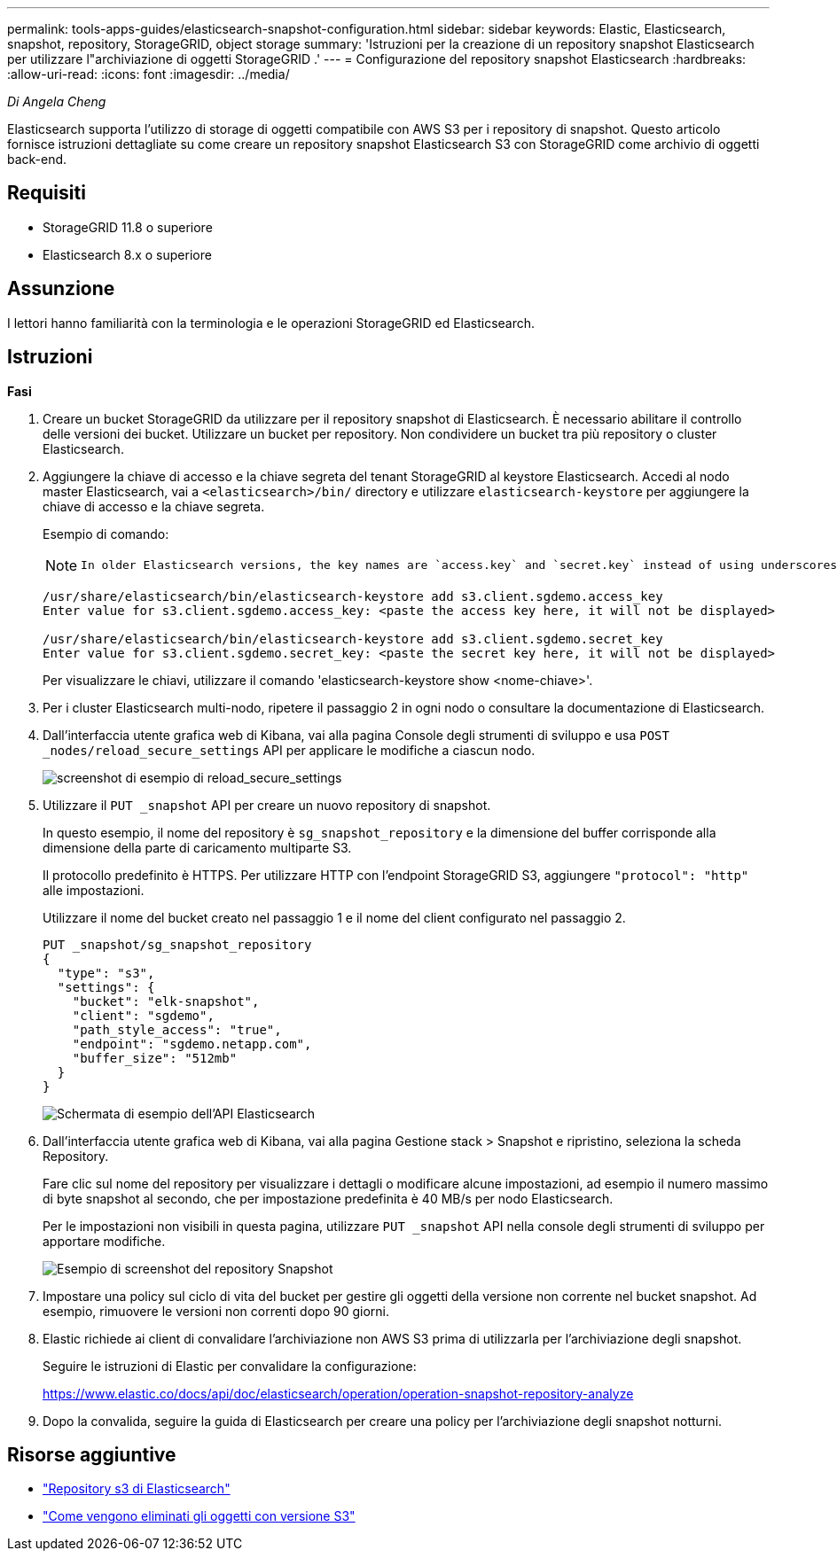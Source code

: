 ---
permalink: tools-apps-guides/elasticsearch-snapshot-configuration.html 
sidebar: sidebar 
keywords: Elastic, Elasticsearch, snapshot, repository, StorageGRID, object storage 
summary: 'Istruzioni per la creazione di un repository snapshot Elasticsearch per utilizzare l"archiviazione di oggetti StorageGRID .' 
---
= Configurazione del repository snapshot Elasticsearch
:hardbreaks:
:allow-uri-read: 
:icons: font
:imagesdir: ../media/


[role="lead"]
_Di Angela Cheng_

Elasticsearch supporta l'utilizzo di storage di oggetti compatibile con AWS S3 per i repository di snapshot.  Questo articolo fornisce istruzioni dettagliate su come creare un repository snapshot Elasticsearch S3 con StorageGRID come archivio di oggetti back-end.



== Requisiti

* StorageGRID 11.8 o superiore
* Elasticsearch 8.x o superiore




== Assunzione

I lettori hanno familiarità con la terminologia e le operazioni StorageGRID ed Elasticsearch.



== Istruzioni

*Fasi*

. Creare un bucket StorageGRID da utilizzare per il repository snapshot di Elasticsearch.  È necessario abilitare il controllo delle versioni dei bucket.  Utilizzare un bucket per repository.  Non condividere un bucket tra più repository o cluster Elasticsearch.
. Aggiungere la chiave di accesso e la chiave segreta del tenant StorageGRID al keystore Elasticsearch.  Accedi al nodo master Elasticsearch, vai a `<elasticsearch>/bin/` directory e utilizzare `elasticsearch-keystore` per aggiungere la chiave di accesso e la chiave segreta.
+
Esempio di comando:

+
[NOTE]
====
 In older Elasticsearch versions, the key names are `access.key` and `secret.key` instead of using underscores.
====
+
[listing]
----
/usr/share/elasticsearch/bin/elasticsearch-keystore add s3.client.sgdemo.access_key
Enter value for s3.client.sgdemo.access_key: <paste the access key here, it will not be displayed>

/usr/share/elasticsearch/bin/elasticsearch-keystore add s3.client.sgdemo.secret_key
Enter value for s3.client.sgdemo.secret_key: <paste the secret key here, it will not be displayed>
----
+
Per visualizzare le chiavi, utilizzare il comando 'elasticsearch-keystore show <nome-chiave>'.

. Per i cluster Elasticsearch multi-nodo, ripetere il passaggio 2 in ogni nodo o consultare la documentazione di Elasticsearch.
. Dall'interfaccia utente grafica web di Kibana, vai alla pagina Console degli strumenti di sviluppo e usa `POST _nodes/reload_secure_settings` API per applicare le modifiche a ciascun nodo.
+
image:es-snapshot/es-reload-api.png["screenshot di esempio di reload_secure_settings"]

. Utilizzare il `PUT _snapshot` API per creare un nuovo repository di snapshot.
+
In questo esempio, il nome del repository è `sg_snapshot_repository` e la dimensione del buffer corrisponde alla dimensione della parte di caricamento multiparte S3.

+
Il protocollo predefinito è HTTPS.  Per utilizzare HTTP con l'endpoint StorageGRID S3, aggiungere `"protocol": "http"` alle impostazioni.

+
Utilizzare il nome del bucket creato nel passaggio 1 e il nome del client configurato nel passaggio 2.

+
[listing]
----
PUT _snapshot/sg_snapshot_repository
{
  "type": "s3",
  "settings": {
    "bucket": "elk-snapshot",
    "client": "sgdemo",
    "path_style_access": "true",
    "endpoint": "sgdemo.netapp.com",
    "buffer_size": "512mb"
  }
}
----
+
image:es-snapshot/es-create-repository-api.png["Schermata di esempio dell'API Elasticsearch"]

. Dall'interfaccia utente grafica web di Kibana, vai alla pagina Gestione stack > Snapshot e ripristino, seleziona la scheda Repository.
+
Fare clic sul nome del repository per visualizzare i dettagli o modificare alcune impostazioni, ad esempio il numero massimo di byte snapshot al secondo, che per impostazione predefinita è 40 MB/s per nodo Elasticsearch.

+
Per le impostazioni non visibili in questa pagina, utilizzare `PUT _snapshot` API nella console degli strumenti di sviluppo per apportare modifiche.

+
image:es-snapshot/es-snapshot-repository.png["Esempio di screenshot del repository Snapshot"]

. Impostare una policy sul ciclo di vita del bucket per gestire gli oggetti della versione non corrente nel bucket snapshot.  Ad esempio, rimuovere le versioni non correnti dopo 90 giorni.
. Elastic richiede ai client di convalidare l'archiviazione non AWS S3 prima di utilizzarla per l'archiviazione degli snapshot.
+
Seguire le istruzioni di Elastic per convalidare la configurazione:

+
https://www.elastic.co/docs/api/doc/elasticsearch/operation/operation-snapshot-repository-analyze[]

. Dopo la convalida, seguire la guida di Elasticsearch per creare una policy per l'archiviazione degli snapshot notturni.




== Risorse aggiuntive

* https://www.elastic.co/docs/api/doc/elasticsearch/group/endpoint-snapshot["Repository s3 di Elasticsearch"]
* https://docs.netapp.com/us-en/storagegrid/ilm/how-objects-are-deleted.html#delete-s3-versioned-objects["Come vengono eliminati gli oggetti con versione S3"]

